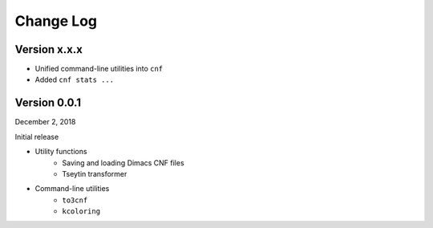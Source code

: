 Change Log
==========

Version x.x.x
-------------

- Unified command-line utilities into ``cnf``
- Added ``cnf stats ...``

Version 0.0.1
-------------

December 2, 2018

Initial release

- Utility functions
	- Saving and loading Dimacs CNF files
	- Tseytin transformer
- Command-line utilities
	- ``to3cnf``
	- ``kcoloring``
